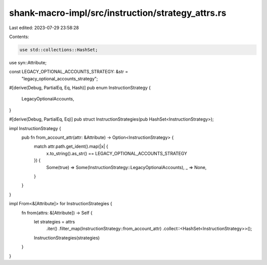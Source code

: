 shank-macro-impl/src/instruction/strategy_attrs.rs
==================================================

Last edited: 2023-07-29 23:58:28

Contents:

.. code-block:: rs

    use std::collections::HashSet;

use syn::Attribute;

const LEGACY_OPTIONAL_ACCOUNTS_STRATEGY: &str =
    "legacy_optional_accounts_strategy";

#[derive(Debug, PartialEq, Eq, Hash)]
pub enum InstructionStrategy {
    LegacyOptionalAccounts,
}

#[derive(Debug, PartialEq, Eq)]
pub struct InstructionStrategies(pub HashSet<InstructionStrategy>);

impl InstructionStrategy {
    pub fn from_account_attr(attr: &Attribute) -> Option<InstructionStrategy> {
        match attr.path.get_ident().map(|x| {
            x.to_string().as_str() == LEGACY_OPTIONAL_ACCOUNTS_STRATEGY
        }) {
            Some(true) => Some(InstructionStrategy::LegacyOptionalAccounts),
            _ => None,
        }
    }
}

impl From<&[Attribute]> for InstructionStrategies {
    fn from(attrs: &[Attribute]) -> Self {
        let strategies = attrs
            .iter()
            .filter_map(InstructionStrategy::from_account_attr)
            .collect::<HashSet<InstructionStrategy>>();

        InstructionStrategies(strategies)
    }
}


